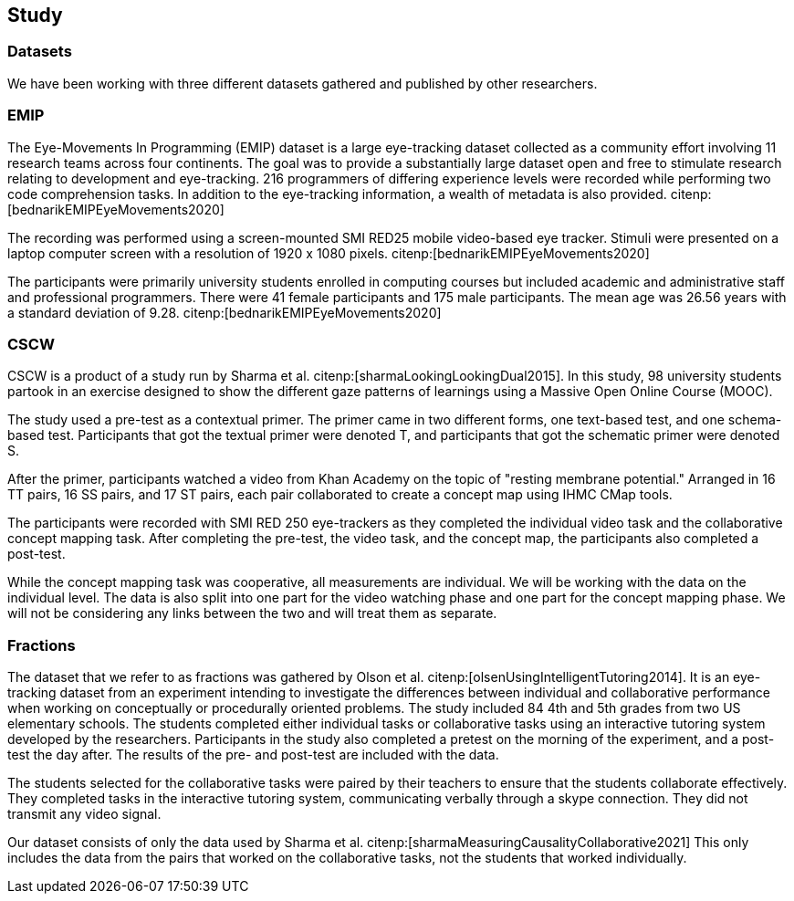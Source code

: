 == Study

=== Datasets

We have been working with three different datasets gathered and published by other researchers.


=== EMIP

The Eye-Movements In Programming (EMIP) dataset is a large eye-tracking dataset collected as a community effort involving 11 research teams across four continents.
The goal was to provide a substantially large dataset open and free to stimulate research relating to development and eye-tracking.
216 programmers of differing experience levels were recorded while performing two code comprehension tasks.
In addition to the eye-tracking information, a wealth of metadata is also provided. citenp:[bednarikEMIPEyeMovements2020]

The recording was performed using a screen-mounted SMI RED25 mobile video-based eye tracker.
Stimuli were presented on a laptop computer screen with a resolution of 1920 x 1080 pixels. citenp:[bednarikEMIPEyeMovements2020]

The participants were primarily university students enrolled in computing courses but included academic and administrative staff and professional programmers.
There were 41 female participants and 175 male participants.
The mean age was 26.56 years with a standard deviation of 9.28. citenp:[bednarikEMIPEyeMovements2020]


=== CSCW

CSCW is a product of a study run by Sharma et al. citenp:[sharmaLookingLookingDual2015].
In this study, 98 university students partook in an exercise designed to show the different gaze patterns of learnings using a Massive Open Online Course (MOOC).

The study used a pre-test as a contextual primer.
The primer came in two different forms, one text-based test, and one schema-based test.
Participants that got the textual primer were denoted T, and participants that got the schematic primer were denoted S.

After the primer, participants watched a video from Khan Academy on the topic of "resting membrane potential."
Arranged in 16 TT pairs, 16 SS pairs, and 17 ST pairs, each pair collaborated to create a concept map using IHMC CMap tools.

The participants were recorded with SMI RED 250 eye-trackers as they completed the individual video task and the collaborative concept mapping task.
After completing the pre-test, the video task, and the concept map, the participants also completed a post-test.

While the concept mapping task was cooperative, all measurements are individual.
We will be working with the data on the individual level.
The data is also split into one part for the video watching phase and one part for the concept mapping phase.
We will not be considering any links between the two and will treat them as separate.


=== Fractions

The dataset that we refer to as fractions was gathered by Olson et al. citenp:[olsenUsingIntelligentTutoring2014].
It is an eye-tracking dataset from an experiment intending to investigate the differences between individual and collaborative performance when working on conceptually or procedurally oriented problems.
The study included 84 4th and 5th grades from two US elementary schools.
The students completed either individual tasks or collaborative tasks using an interactive tutoring system developed by the researchers.
Participants in the study also completed a pretest on the morning of the experiment, and a post-test the day after.
The results of the pre- and post-test are included with the data.

The students selected for the collaborative tasks were paired by their teachers to ensure that the students collaborate effectively.
They completed tasks in the interactive tutoring system, communicating verbally through a skype connection.
They did not transmit any video signal.

Our dataset consists of only the data used by Sharma et al. citenp:[sharmaMeasuringCausalityCollaborative2021] This only includes the data from the pairs that worked on the collaborative tasks, not the students that worked individually.
